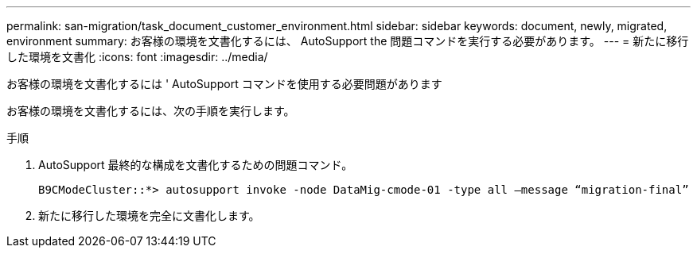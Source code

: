 ---
permalink: san-migration/task_document_customer_environment.html 
sidebar: sidebar 
keywords: document, newly, migrated, environment 
summary: お客様の環境を文書化するには、 AutoSupport the 問題コマンドを実行する必要があります。 
---
= 新たに移行した環境を文書化
:icons: font
:imagesdir: ../media/


[role="lead"]
お客様の環境を文書化するには ' AutoSupport コマンドを使用する必要問題があります

お客様の環境を文書化するには、次の手順を実行します。

.手順
. AutoSupport 最終的な構成を文書化するための問題コマンド。
+
[listing]
----
B9CModeCluster::*> autosupport invoke -node DataMig-cmode-01 -type all –message “migration-final”
----
. 新たに移行した環境を完全に文書化します。

